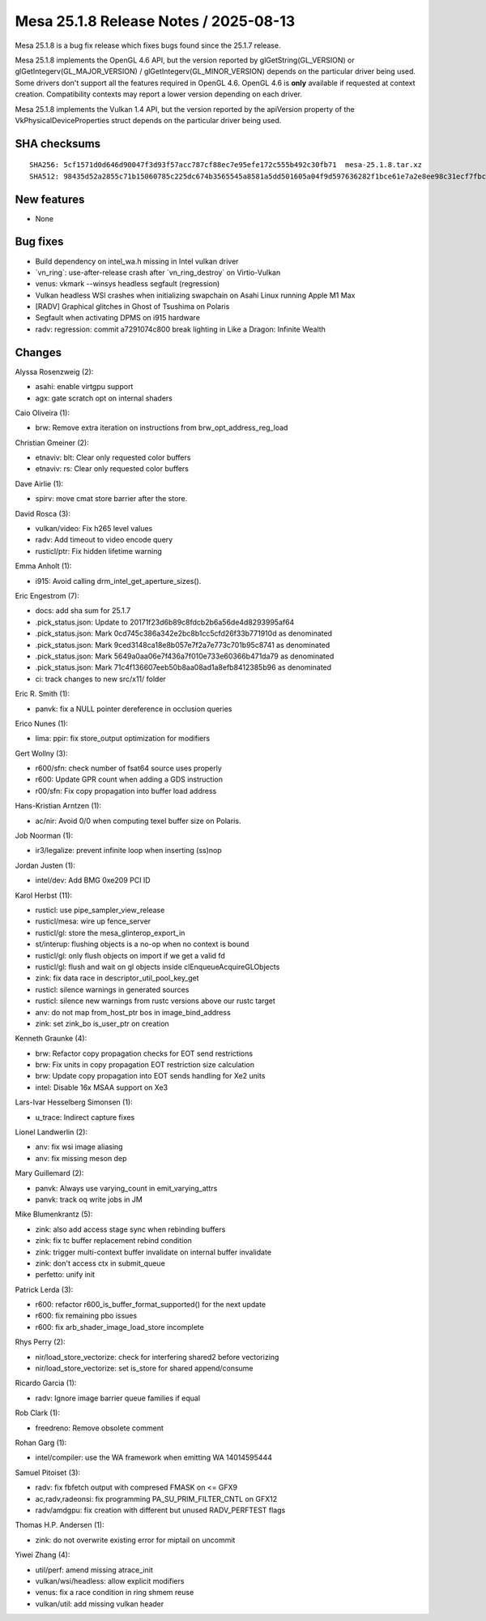 Mesa 25.1.8 Release Notes / 2025-08-13
======================================

Mesa 25.1.8 is a bug fix release which fixes bugs found since the 25.1.7 release.

Mesa 25.1.8 implements the OpenGL 4.6 API, but the version reported by
glGetString(GL_VERSION) or glGetIntegerv(GL_MAJOR_VERSION) /
glGetIntegerv(GL_MINOR_VERSION) depends on the particular driver being used.
Some drivers don't support all the features required in OpenGL 4.6. OpenGL
4.6 is **only** available if requested at context creation.
Compatibility contexts may report a lower version depending on each driver.

Mesa 25.1.8 implements the Vulkan 1.4 API, but the version reported by
the apiVersion property of the VkPhysicalDeviceProperties struct
depends on the particular driver being used.

SHA checksums
-------------

::

    SHA256: 5cf1571d0d646d90047f3d93f57acc787cf88ec7e95efe172c555b492c30fb71  mesa-25.1.8.tar.xz
    SHA512: 98435d52a2855c71b15060785c225dc674b3565545a8581a5dd501605a04f9d597636282f1bce61e7a2e8ee98c31ecf7fbccab594571e31bc8b827e18e98aaa5  mesa-25.1.8.tar.xz


New features
------------

- None


Bug fixes
---------

- Build dependency on intel_wa.h missing in Intel vulkan driver
- \`vn_ring`: use-after-release crash after \`vn_ring_destroy` on Virtio-Vulkan
- venus: vkmark --winsys headless segfault (regression)
- Vulkan headless WSI crashes when initializing swapchain on Asahi Linux running Apple M1 Max
- [RADV] Graphical glitches in Ghost of Tsushima on Polaris
- Segfault when activating DPMS on i915 hardware
- radv: regression: commit a7291074c800 break lighting in Like a Dragon: Infinite Wealth


Changes
-------

Alyssa Rosenzweig (2):

- asahi: enable virtgpu support
- agx: gate scratch opt on internal shaders

Caio Oliveira (1):

- brw: Remove extra iteration on instructions from brw_opt_address_reg_load

Christian Gmeiner (2):

- etnaviv: blt: Clear only requested color buffers
- etnaviv: rs: Clear only requested color buffers

Dave Airlie (1):

- spirv: move cmat store barrier after the store.

David Rosca (3):

- vulkan/video: Fix h265 level values
- radv: Add timeout to video encode query
- rusticl/ptr: Fix hidden lifetime warning

Emma Anholt (1):

- i915: Avoid calling drm_intel_get_aperture_sizes().

Eric Engestrom (7):

- docs: add sha sum for 25.1.7
- .pick_status.json: Update to 20171f23d6b89c8fdcb2b6a56de4d8293995af64
- .pick_status.json: Mark 0cd745c386a342e2bc8b1cc5cfd26f33b771910d as denominated
- .pick_status.json: Mark 9ced3148ca18e8b057e7f2a7e773c701b95c8741 as denominated
- .pick_status.json: Mark 5649a0aa06e7f436a7f010e733e60366b471da79 as denominated
- .pick_status.json: Mark 71c4f136607eeb50b8aa08ad1a8efb8412385b96 as denominated
- ci: track changes to new src/x11/ folder

Eric R. Smith (1):

- panvk: fix a NULL pointer dereference in occlusion queries

Erico Nunes (1):

- lima: ppir: fix store_output optimization for modifiers

Gert Wollny (3):

- r600/sfn: check number of fsat64 source uses properly
- r600: Update GPR count when adding a GDS instruction
- r00/sfn: Fix copy propagation into buffer load address

Hans-Kristian Arntzen (1):

- ac/nir: Avoid 0/0 when computing texel buffer size on Polaris.

Job Noorman (1):

- ir3/legalize: prevent infinite loop when inserting (ss)nop

Jordan Justen (1):

- intel/dev: Add BMG 0xe209 PCI ID

Karol Herbst (11):

- rusticl: use pipe_sampler_view_release
- rusticl/mesa: wire up fence_server
- rusticl/gl: store the mesa_glinterop_export_in
- st/interup: flushing objects is a no-op when no context is bound
- rusticl/gl: only flush objects on import if we get a valid fd
- rusticl/gl: flush and wait on gl objects inside clEnqueueAcquireGLObjects
- zink: fix data race in descriptor_util_pool_key_get
- rusticl: silence warnings in generated sources
- rusticl: silence new warnings from rustc versions above our rustc target
- anv: do not map from_host_ptr bos in image_bind_address
- zink: set zink_bo is_user_ptr on creation

Kenneth Graunke (4):

- brw: Refactor copy propagation checks for EOT send restrictions
- brw: Fix units in copy propagation EOT restriction size calculation
- brw: Update copy propagation into EOT sends handling for Xe2 units
- intel: Disable 16x MSAA support on Xe3

Lars-Ivar Hesselberg Simonsen (1):

- u_trace: Indirect capture fixes

Lionel Landwerlin (2):

- anv: fix wsi image aliasing
- anv: fix missing meson dep

Mary Guillemard (2):

- panvk: Always use varying_count in emit_varying_attrs
- panvk: track oq write jobs in JM

Mike Blumenkrantz (5):

- zink: also add access stage sync when rebinding buffers
- zink: fix tc buffer replacement rebind condition
- zink: trigger multi-context buffer invalidate on internal buffer invalidate
- zink: don't access ctx in submit_queue
- perfetto: unify init

Patrick Lerda (3):

- r600: refactor r600_is_buffer_format_supported() for the next update
- r600: fix remaining pbo issues
- r600: fix arb_shader_image_load_store incomplete

Rhys Perry (2):

- nir/load_store_vectorize: check for interfering shared2 before vectorizing
- nir/load_store_vectorize: set is_store for shared append/consume

Ricardo Garcia (1):

- radv: Ignore image barrier queue families if equal

Rob Clark (1):

- freedreno: Remove obsolete comment

Rohan Garg (1):

- intel/compiler: use the WA framework when emitting WA 14014595444

Samuel Pitoiset (3):

- radv: fix fbfetch output with compresed FMASK on <= GFX9
- ac,radv,radeonsi: fix programming PA_SU_PRIM_FILTER_CNTL on GFX12
- radv/amdgpu: fix creation with different but unused RADV_PERFTEST flags

Thomas H.P. Andersen (1):

- zink: do not overwrite existing error for miptail on uncommit

Yiwei Zhang (4):

- util/perf: amend missing atrace_init
- vulkan/wsi/headless: allow explicit modifiers
- venus: fix a race condition in ring shmem reuse
- vulkan/util: add missing vulkan header
